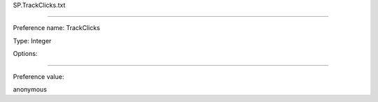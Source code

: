 SP.TrackClicks.txt

----------

Preference name: TrackClicks

Type: Integer

Options: 

----------

Preference value: 



anonymous

























